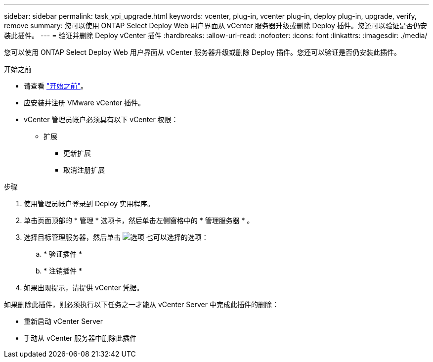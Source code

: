 ---
sidebar: sidebar 
permalink: task_vpi_upgrade.html 
keywords: vcenter, plug-in, vcenter plug-in, deploy plug-in, upgrade, verify, remove 
summary: 您可以使用 ONTAP Select Deploy Web 用户界面从 vCenter 服务器升级或删除 Deploy 插件。您还可以验证是否仍安装此插件。 
---
= 验证并删除 Deploy vCenter 插件
:hardbreaks:
:allow-uri-read: 
:nofooter: 
:icons: font
:linkattrs: 
:imagesdir: ./media/


[role="lead"]
您可以使用 ONTAP Select Deploy Web 用户界面从 vCenter 服务器升级或删除 Deploy 插件。您还可以验证是否仍安装此插件。

.开始之前
* 请查看 link:concept_vpi_manage_before.html["开始之前"]。
* 应安装并注册 VMware vCenter 插件。
* vCenter 管理员帐户必须具有以下 vCenter 权限：
+
** 扩展
+
*** 更新扩展
*** 取消注册扩展






.步骤
. 使用管理员帐户登录到 Deploy 实用程序。
. 单击页面顶部的 * 管理 * 选项卡，然后单击左侧窗格中的 * 管理服务器 * 。
. 选择目标管理服务器，然后单击 image:icon_kebab.gif["选项"] 也可以选择的选项：
+
.. * 验证插件 *
.. * 注销插件 *


. 如果出现提示，请提供 vCenter 凭据。


如果删除此插件，则必须执行以下任务之一才能从 vCenter Server 中完成此插件的删除：

* 重新启动 vCenter Server
* 手动从 vCenter 服务器中删除此插件

